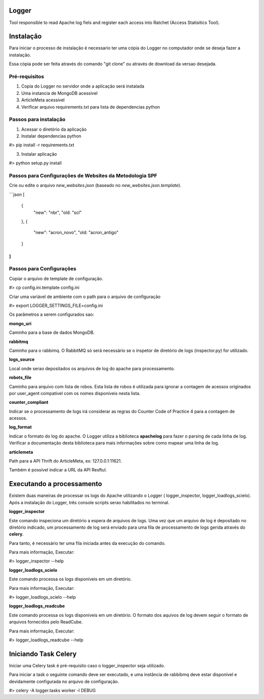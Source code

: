 Logger
======

Tool responsible to read Apache log fiels and register each access into Ratchet
(Access Statisitics Tool).

.. image:: https://travis-ci.org/scieloorg/Logger.svg?branch=master
    :target: https://travis-ci.org/scieloorg/Logger


Instalação
==========

Para iniciar o processo de instalação é necessario ter uma cópia do Logger no
computador onde se deseja fazer a instalação.

Essa cópia pode ser feita através do comando "git clone" ou através de download
da versao desejada.


Pré-requisitos
--------------

1. Copia do Logger no servidor onde a aplicação será instalada
2. Uma instancia de MongoDB acessível
3. ArticleMeta acessível
4. Verificar arquivo requirements.txt para lista de dependencias python

Passos para instalação
----------------------

1. Acessar o diretório da aplicação
2. Instalar dependencias python

#> pip install -r requirements.txt

3. Instalar aplicação

#> python setup.py install


Passos para Configurações de Websites da Metodologia SPF
--------------------------------------------------------
Crie ou edite o arquivo `new_websites.json` (baseado no `new_websites.json.template`).


```json
[
  {
    "new": "nbr",
    "old: "scl"
  },
  {
    "new": "acron_novo",
    "old: "acron_antigo"
  }
]
```


Passos para Configurações
-------------------------

Copiar o arquivo de template de configuração.

#> cp config.ini.template config.ini

Criar uma variável de ambiente com o path para o arquivo de configuração

#> export LOGGER_SETTINGS_FILE=config.ini

Os parâmetros a serem configurados sao:

**mongo_uri**

Caminho para a base de dados MongoDB.

**rabbitmq**

Caminho para o rabbimq. O RabbitMQ só será necessário se o inspetor de diretório
de logs (inspector.py) for utilizado.

**logs_source**

Local onde serao depositados os arquivos de log do apache para processamento.

**robots_file**

Caminho para arquivo com lista de robos. Esta lista de robos é utilizada para
ignorar a contagem de acessos originados por user_agent compatível com os nomes
disponíveis nesta lista.

**counter_compliant**

Indicar se o processamento de logs irá considerar as regras do Counter Code
of Practice 4 para a contagem de acessos.

**log_format**

Indicar o formato do log do apache. O Logger utiliza a biblioteca **apachelog**
para fazer o parsing de cada linha de log. Verificar a documentação desta 
biblioteca para mais informações sobre como mapear uma linha de log.

**articlemeta**

Path para a API Thrift do ArticleMeta, ex: 127.0.0.1:11621.

Também é possível indicar a URL da API Resftul.

Executando a processamento
==========================

Existem duas maneiras de processar os logs do Apache utilizando o Logger (
logger_inspector, logger_loadlogs_scielo). Após a instalação do Logger, três
console scripts serao habilitados no terminal.

**logger_inspector**

Este comando inspeciona um diretório a espera de arquivos de logs. Uma vez que
um arquivo de log é depositado no diretório indicado, um processamento de log
será enviado para uma fila de processamento de logs gerida através do **celery**.

Para tanto, é necessário ter uma fila iniciada antes da execução do comando.

Para mais informação, Executar:

#> logger_inspector --help 

**logger_loadlogs_scielo**

Este comando processa os logs disponíveis em um diretório. 

Para mais informação, Executar:

#> logger_loadlogs_scielo --help 


**logger_loadlogs_readcube**

Este comando processa os logs disponíveis em um diretório. O formato dos aquivos
de log devem seguir o formato de arquivos fornecidos pelo ReadCube. 

Para mais informação, Executar:

#> logger_loadlogs_readcube --help 


Iniciando Task Celery
=====================

Iniciar uma Celery task é pré-requisito caso o logger_inspector seja utilizado.

Para iniciar a task o seguinte comando deve ser executado, e uma instância de 
rabbibmq deve estar disponível e devidamente configurada no arquivo de configuração.

#> celery -A logger.tasks worker -l DEBUG
